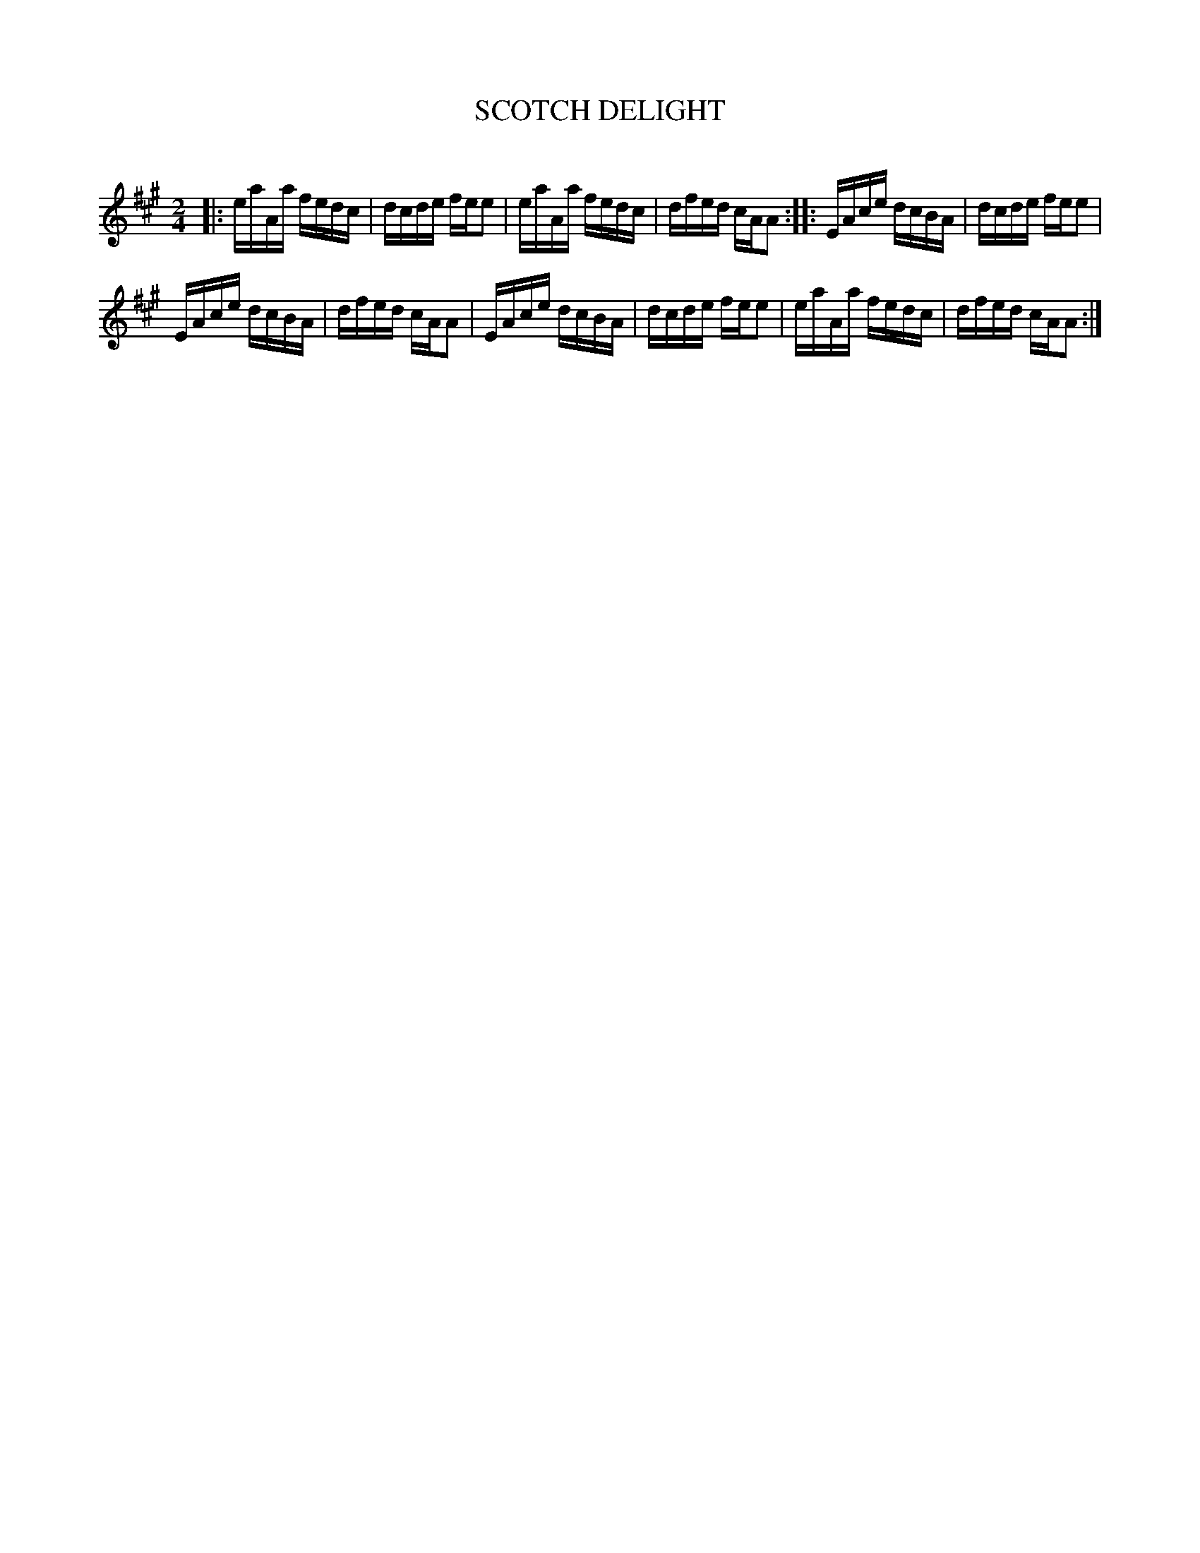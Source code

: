 X: 30422
T: SCOTCH DELIGHT
C:
%R: reel
B: Elias Howe "The Musician's Companion" Part 3 1844 p.42 #2
S: http://imslp.org/wiki/The_Musician's_Companion_(Howe,_Elias)
S: https://archive.org/stream/firstthirdpartof03howe/#page/66/mode/1up
Z: 2016 John Chambers <jc:trillian.mit.edu>
M: 2/4
L: 1/16
K: A
% - - - - - - - - - - - - - - - - - - - - - - - - -
|:\
eaAa fedc | dcde fee2 |\
eaAa fedc | dfed cAA2 ::\
EAce dcBA | dcde fee2 |
EAce dcBA | dfed cAA2 |\
EAce dcBA | dcde fee2 |\
eaAa fedc | dfed cAA2 :|
% - - - - - - - - - - - - - - - - - - - - - - - - -
